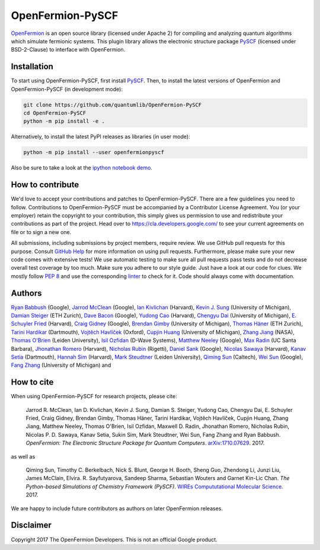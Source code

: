 OpenFermion-PySCF
=================

.. image:: https://badge.fury.io/py/openfermionpyscf.svg
    :target: https://badge.fury.io/py/openfermionpyscf

.. image:: https://img.shields.io/badge/python-2.7%2C%203.4%2C%203.5%2C%203.6-brightgreen.svg

`OpenFermion <http://openfermion.org>`__ is an open source library (licensed under Apache 2) for compiling and analyzing quantum algorithms which simulate fermionic systems.
This plugin library allows the electronic structure package `PySCF <http://github.com/sunqm/pyscf>`__ (licensed under BSD-2-Clause) to interface with OpenFermion.

Installation
------------

To start using OpenFermion-PySCF, first install `PySCF
<http://github.com/sunqm/pyscf>`__.
Then, to install the latest versions of OpenFermion and OpenFermion-PySCF (in development mode):

.. code-block:: bash

  git clone https://github.com/quantumlib/OpenFermion-PySCF
  cd OpenFermion-PySCF
  python -m pip install -e .

Alternatively, to install the latest PyPI releases as libraries (in user mode):

.. code-block:: bash

  python -m pip install --user openfermionpyscf

Also be sure to take a look at the `ipython notebook demo <https://github.com/quantumlib/OpenFermion-PySCF/blob/master/examples/openfermionpyscf_demo.ipynb>`__.

How to contribute
-----------------

We'd love to accept your contributions and patches to OpenFermion-PySCF.
There are a few guidelines you need to follow.
Contributions to OpenFermion-PySCF must be accompanied by a Contributor License Agreement.
You (or your employer) retain the copyright to your contribution,
this simply gives us permission to use and redistribute your contributions as part of the project.
Head over to https://cla.developers.google.com/
to see your current agreements on file or to sign a new one.

All submissions, including submissions by project members, require review.
We use GitHub pull requests for this purpose. Consult
`GitHub Help <https://help.github.com/articles/about-pull-requests/>`__ for
more information on using pull requests.
Furthermore, please make sure your new code comes with extensive tests!
We use automatic testing to make sure all pull requests pass tests and do not
decrease overall test coverage by too much. Make sure you adhere to our style
guide. Just have a look at our code for clues. We mostly follow
`PEP 8 <https://www.python.org/dev/peps/pep-0008/>`_ and use
the corresponding `linter <https://pypi.python.org/pypi/pep8>`_ to check for it.
Code should always come with documentation.

Authors
-------

`Ryan Babbush <http://ryanbabbush.com>`__ (Google),
`Jarrod McClean <http://jarrodmcclean.com>`__ (Google),
`Ian Kivlichan <http://aspuru.chem.harvard.edu/ian-kivlichan/>`__ (Harvard),
`Kevin J. Sung <https://github.com/kevinsung>`__ (University of Michigan),
`Damian Steiger <https://github.com/damiansteiger>`__ (ETH Zurich),
`Dave Bacon <https://github.com/dabacon>`__ (Google),
`Yudong Cao <https://github.com/yudongcao>`__ (Harvard),
`Chengyu Dai <https://github.com/jdaaph>`__ (University of Michigan),
`E. Schuyler Fried <https://github.com/schuylerfried>`__ (Harvard),
`Craig Gidney <https://github.com/Strilanc>`__ (Google),
`Brendan Gimby <https://github.com/bgimby>`__ (University of Michigan),
`Thomas Häner <https://github.com/thomashaener>`__ (ETH Zurich),
`Tarini Hardikar <https://github.com/TariniHardikar>`__ (Dartmouth),
`Vojtĕch Havlíček <https://github.com/VojtaHavlicek>`__ (Oxford),
`Cupjin Huang <https://github.com/pertoX4726>`__ (University of Michigan),
`Zhang Jiang <https://ti.arc.nasa.gov/profile/zjiang3>`__ (NASA),
`Thomas O'Brien <https://github.com/obriente>`__ (Leiden University),
`Isil Ozfidan <https://github.com/conta877>`__ (D-Wave Systems),
`Matthew Neeley <https://github.com/maffoo>`__ (Google),
`Max Radin <https://github.com/max-radin>`__ (UC Santa Barbara),
`Jhonathan Romero <https://github.com/jromerofontalvo>`__ (Harvard),
`Nicholas Rubin <https://github.com/ncrubin>`__ (Rigetti),
`Daniel Sank <https://github.com/DanielSank>`__ (Google),
`Nicolas Sawaya <https://github.com/nicolassawaya>`__ (Harvard),
`Kanav Setia <https://github.com/kanavsetia>`__ (Dartmouth),
`Hannah Sim <https://github.com/hsim13372>`__ (Harvard),
`Mark Steudtner <https://github.com/msteudtner>`__  (Leiden University),
`Qiming Sun <https://github.com/sunqm>`__ (Caltech),
`Wei Sun <https://github.com/Spaceenter>`__ (Google),
`Fang Zhang <https://github.com/fangzh-umich>`__ (University of Michigan) and

How to cite
-----------
When using OpenFermion-PySCF for research projects, please cite:

    Jarrod R. McClean, Ian D. Kivlichan, Kevin J. Sung, Damian S. Steiger,
    Yudong Cao, Chengyu Dai, E. Schuyler Fried, Craig Gidney, Brendan Gimby,
    Thomas Häner, Tarini Hardikar, Vojtĕch Havlíček, Cupjin Huang, Zhang Jiang,
    Matthew Neeley, Thomas O'Brien, Isil Ozfidan, Maxwell D. Radin, Jhonathan Romero,
    Nicholas Rubin, Nicolas P. D. Sawaya, Kanav Setia, Sukin Sim, Mark Steudtner,
    Wei Sun, Fang Zhang and Ryan Babbush.
    *OpenFermion: The Electronic Structure Package for Quantum Computers*.
    `arXiv:1710.07629 <https://arxiv.org/abs/1710.07629>`__. 2017.

as well as

    Qiming Sun, Timothy C. Berkelbach, Nick S. Blunt, George H. Booth, Sheng Guo,
    Zhendong Li, Junzi Liu, James McClain, Elvira. R. Sayfutyarova, Sandeep Sharma,
    Sebastian Wouters and Garnet Kin-Lic Chan.
    *The Python-based Simulations of Chemistry Framework (PySCF)*.
    `WIREs Compututational Molecular Science <http://onlinelibrary.wiley.com/doi/10.1002/wcms.1340/full>`__.
    2017.

We are happy to include future contributors as authors on later OpenFermion releases.

Disclaimer
----------
Copyright 2017 The OpenFermion Developers.
This is not an official Google product.
